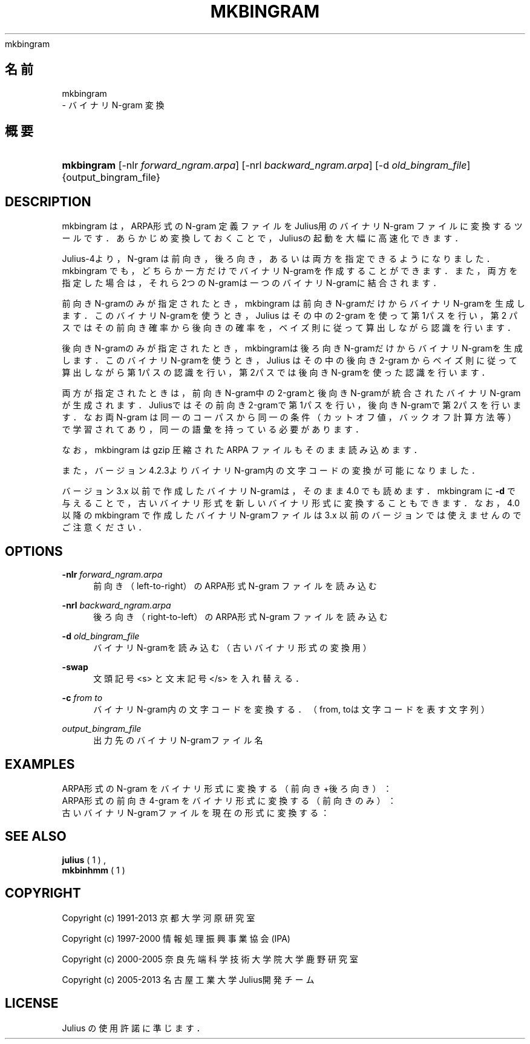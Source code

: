 '\" t
.\"     Title: 
    mkbingram
  
.\"    Author: 
.\" Generator: DocBook XSL Stylesheets v1.76.1 <http://docbook.sf.net/>
.\"      Date: 19/12/2013
.\"    Manual: 
.\"    Source: 
.\"  Language: Japanese
.\"
.TH "MKBINGRAM" "1" "19/12/2013" ""
.\" -----------------------------------------------------------------
.\" * Define some portability stuff
.\" -----------------------------------------------------------------
.\" ~~~~~~~~~~~~~~~~~~~~~~~~~~~~~~~~~~~~~~~~~~~~~~~~~~~~~~~~~~~~~~~~~
.\" http://bugs.debian.org/507673
.\" http://lists.gnu.org/archive/html/groff/2009-02/msg00013.html
.\" ~~~~~~~~~~~~~~~~~~~~~~~~~~~~~~~~~~~~~~~~~~~~~~~~~~~~~~~~~~~~~~~~~
.ie \n(.g .ds Aq \(aq
.el       .ds Aq '
.\" -----------------------------------------------------------------
.\" * set default formatting
.\" -----------------------------------------------------------------
.\" disable hyphenation
.nh
.\" disable justification (adjust text to left margin only)
.ad l
.\" -----------------------------------------------------------------
.\" * MAIN CONTENT STARTS HERE *
.\" -----------------------------------------------------------------
.SH "名前"

    mkbingram
   \- バイナリ N\-gram 変換
.SH "概要"
.HP \w'\fBmkbingram\fR\ 'u
\fBmkbingram\fR [\-nlr\ \fIforward_ngram\&.arpa\fR] [\-nrl\ \fIbackward_ngram\&.arpa\fR] [\-d\ \fIold_bingram_file\fR] {output_bingram_file}
.SH "DESCRIPTION"
.PP
mkbingram は，ARPA形式の N\-gram 定義ファイルをJulius用のバイナリN\-gram ファイルに変換するツールです．あらかじめ変換しておくことで，Juliusの起 動を大幅に高速化できます．
.PP
Julius\-4より，N\-gram は前向き，後ろ向き，あるいは両方を指定できるよう になりました．mkbingram でも，どちらか一方だけでバイナリN\-gramを作成するこ とができます．また，両方を指定した場合は，それら2つのN\-gramは一つのバ イナリN\-gramに結合されます．
.PP
前向きN\-gramのみが指定されたとき，mkbingram は 前向きN\-gramだけからバ イナリN\-gramを生成します．このバイナリN\-gramを使うとき，Julius はその 中の 2\-gram を使って第1パスを行い，第2 パ スではその前向き確率から後向 きの確率を，ベイズ則に従って算出しながら認識を行います．
.PP
後向きN\-gramのみが指定されたとき，mkbingramは後ろ向きN\-gramだけからバ イナリN\-gramを生成します．このバイナリN\-gramを使うとき，Julius はその 中の後向き 2\-gram からベイズ則に従って算出しながら第1パスの認識を行い， 第2パスでは後向き N\-gramを使った認識を行います．
.PP
両方が指定されたときは，前向きN\-gram中の2\-gramと後向きN\-gramが統合され たバイナリN\-gramが生成されます．Juliusではその前向き2\-gramで第1パスを 行い，後向きN\-gramで第2パスを行います．なお両 N\-gram は同一のコーパス から同 一の条件（カットオフ値，バックオフ計算方法等）で学習されてあり， 同一の語彙を持っている必要があります．
.PP
なお，mkbingram は gzip 圧縮された ARPA ファイルもそのまま読み込めます．
.PP
また，バージョン 4\&.2\&.3よりバイナリN\-gram内の文字コードの変換が可 能になりました．
.PP
バージョン 3\&.x 以前で作成したバイナリN\-gramは，そのまま 4\&.0 でも読めま す．mkbingram に
\fB\-d\fR
で与えることで，古いバイナリ形式 を新しいバイナリ形式に変換することもできます．なお，4\&.0 以降の mkbingram で作成したバイナリN\-gramファイルは3\&.x 以前のバージョンでは 使えませんのでご注意ください．
.SH "OPTIONS"
.PP
\fB \-nlr \fR \fIforward_ngram\&.arpa\fR
.RS 4
前向き（left\-to\-right）のARPA形式 N\-gram ファイルを読み込む
.RE
.PP
\fB \-nrl \fR \fIbackward_ngram\&.arpa\fR
.RS 4
後ろ向き（right\-to\-left）のARPA形式 N\-gram ファイルを読み込む
.RE
.PP
\fB \-d \fR \fIold_bingram_file\fR
.RS 4
バイナリN\-gramを読み込む（古いバイナリ形式の変換用）
.RE
.PP
\fB \-swap \fR
.RS 4
文頭記号 <s> と文末記号 </s> を入れ替える．
.RE
.PP
\fB \-c \fR \fIfrom to\fR
.RS 4
バイナリN\-gram内の文字コードを変換する．（from, toは文字コードを表す文字列）
.RE
.PP
\fIoutput_bingram_file\fR
.RS 4
出力先のバイナリN\-gramファイル名
.RE
.SH "EXAMPLES"
.PP
ARPA形式の N\-gram をバイナリ形式に変換する（前向き+後ろ向き）：
.sp .if n \{\ .RS 4 .\} .nf % \fBmkbingram\fR \-nlr 2gram\&.arpa \-nrl rev\-Ngram\&.arpa outfile .fi .if n \{\ .RE .\}
ARPA形式の前向き 4\-gram をバイナリ形式に変換する（前向きのみ）：
.sp .if n \{\ .RS 4 .\} .nf % \fBmkbingram\fR \-nlr 4gram\&.arpa outfile .fi .if n \{\ .RE .\}
古いバイナリN\-gramファイルを現在の形式に変換する：
.sp .if n \{\ .RS 4 .\} .nf % \fBmkbingram\fR \-d old_bingram new_bingram .fi .if n \{\ .RE .\}
.SH "SEE ALSO"
.PP

\fB julius \fR( 1 )
,
\fB mkbinhmm \fR( 1 )
.SH "COPYRIGHT"
.PP
Copyright (c) 1991\-2013 京都大学 河原研究室
.PP
Copyright (c) 1997\-2000 情報処理振興事業協会(IPA)
.PP
Copyright (c) 2000\-2005 奈良先端科学技術大学院大学 鹿野研究室
.PP
Copyright (c) 2005\-2013 名古屋工業大学 Julius開発チーム
.SH "LICENSE"
.PP
Julius の使用許諾に準じます．

